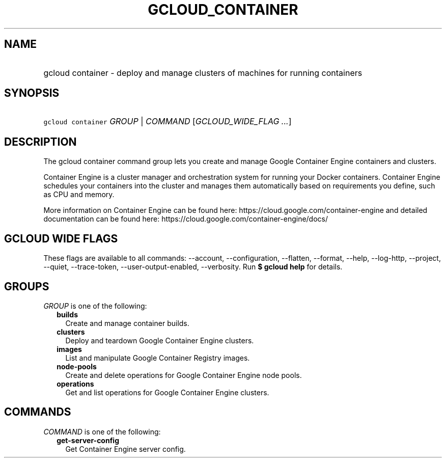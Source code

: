 
.TH "GCLOUD_CONTAINER" 1



.SH "NAME"
.HP
gcloud container \- deploy and manage clusters of machines for running containers



.SH "SYNOPSIS"
.HP
\f5gcloud container\fR \fIGROUP\fR | \fICOMMAND\fR [\fIGCLOUD_WIDE_FLAG\ ...\fR]



.SH "DESCRIPTION"

The gcloud container command group lets you create and manage Google Container
Engine containers and clusters.

Container Engine is a cluster manager and orchestration system for running your
Docker containers. Container Engine schedules your containers into the cluster
and manages them automatically based on requirements you define, such as CPU and
memory.

More information on Container Engine can be found here:
https://cloud.google.com/container\-engine and detailed documentation can be
found here: https://cloud.google.com/container\-engine/docs/



.SH "GCLOUD WIDE FLAGS"

These flags are available to all commands: \-\-account, \-\-configuration,
\-\-flatten, \-\-format, \-\-help, \-\-log\-http, \-\-project, \-\-quiet,
\-\-trace\-token, \-\-user\-output\-enabled, \-\-verbosity. Run \fB$ gcloud
help\fR for details.



.SH "GROUPS"

\f5\fIGROUP\fR\fR is one of the following:

.RS 2m
.TP 2m
\fBbuilds\fR
Create and manage container builds.

.TP 2m
\fBclusters\fR
Deploy and teardown Google Container Engine clusters.

.TP 2m
\fBimages\fR
List and manipulate Google Container Registry images.

.TP 2m
\fBnode\-pools\fR
Create and delete operations for Google Container Engine node pools.

.TP 2m
\fBoperations\fR
Get and list operations for Google Container Engine clusters.


.RE
.sp

.SH "COMMANDS"

\f5\fICOMMAND\fR\fR is one of the following:

.RS 2m
.TP 2m
\fBget\-server\-config\fR
Get Container Engine server config.
.RE
.sp

